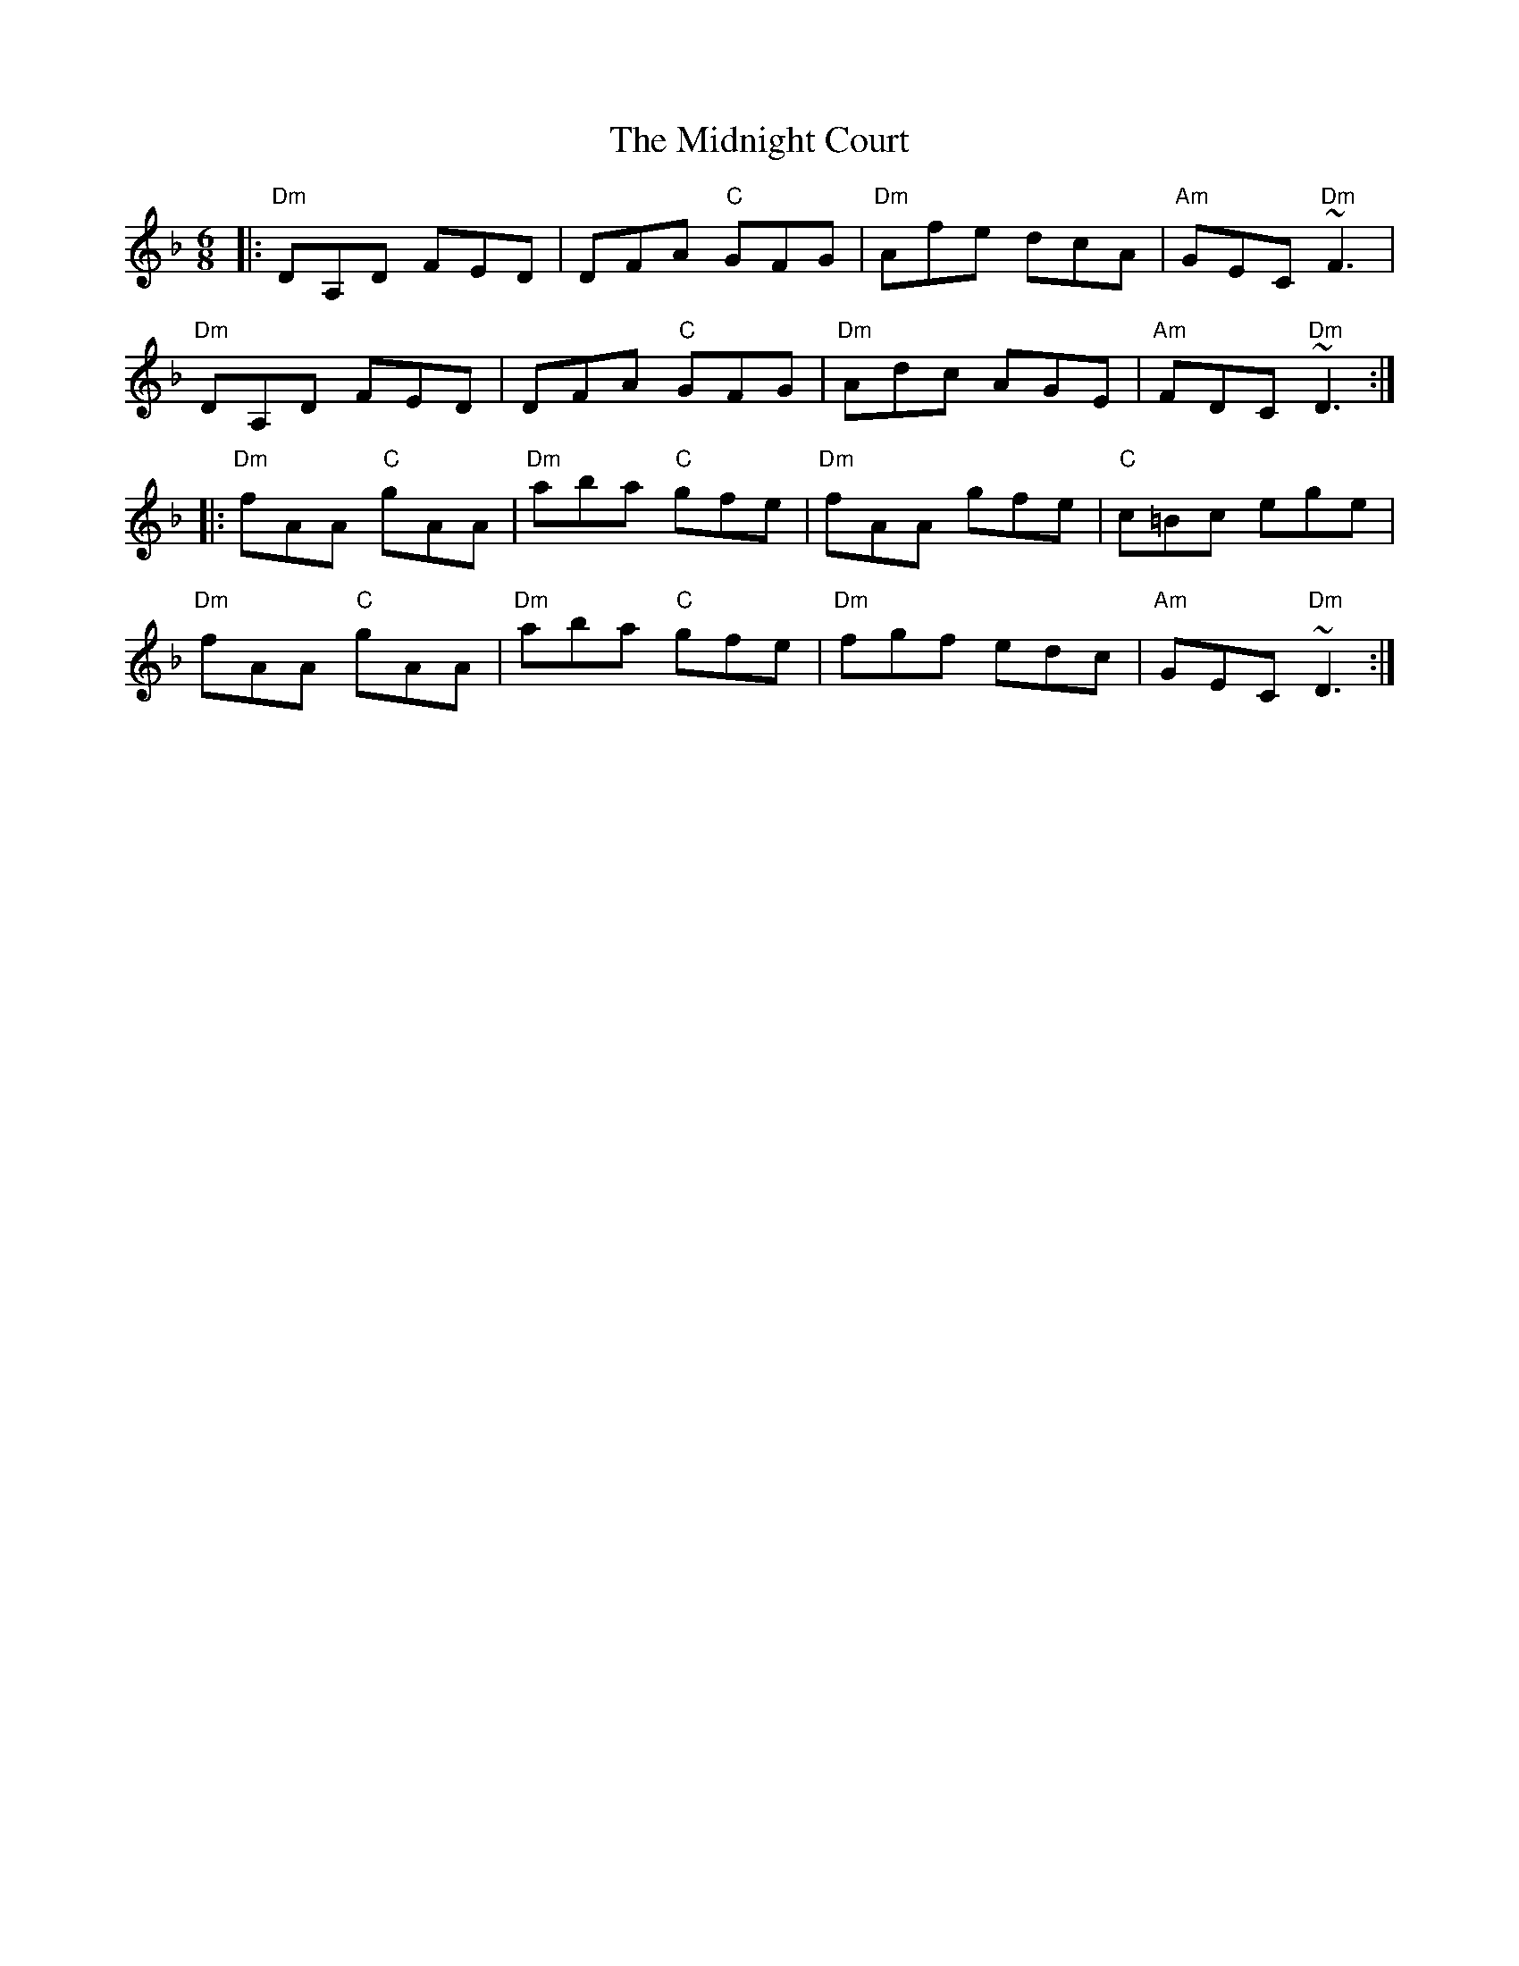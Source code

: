 X: 26657
T: Midnight Court, The
R: jig
M: 6/8
K: Dminor
|:"Dm"DA,D FED|DFA "C"GFG|"Dm"Afe dcA|"Am"GEC "Dm"~F3|
"Dm"DA,D FED|DFA "C"GFG|"Dm"Adc AGE|"Am"FDC "Dm"~D3:|
|:"Dm"fAA "C"gAA|"Dm"aba "C"gfe|"Dm"fAA gfe|"C"c=Bc ege|
"Dm"fAA "C"gAA|"Dm"aba "C"gfe|"Dm"fgf edc|"Am"GEC "Dm"~D3:|

